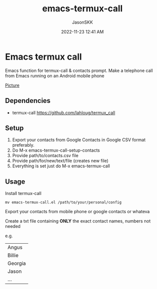 #+TITLE: emacs-termux-call
#+AUTHOR: JasonSKK
#+DATE:      2022-11-23 12:41 AM



* Emacs termux call

Emacs function for termux-call & contacts prompt.  Make a telephone call from Emacs running on an Android mobile phone

[[https://github.com/JasonSKK/emacs-termux-call/blob/main/in-use.jpeg][Picture]]

** Dependencies
 + termux-call https://github.com/lahloug/termux_call

** Setup
 1. Export your contacts from Google Contacts in Google CSV format preferably.
 2. Do M-x emacs-termux-call-setup-contacts
 3. Provide path/to/contacts.csv file
 4. Provide path/for/new/text/file (creates new file)
 5. Everything is set just do M-x emacs-termux-call

** Usage

 Install termux-call

 #+BEGIN_SRC
 mv emacs-termux-call.el /path/to/your/personal/config
 #+END_SRC

 Export your contacts from mobile phone or google contacts or whateva

 Create a txt file containing *ONLY* the exact contact names, numbers not needed

 e.g.

 |---------|
 | Angus   |
 | Billie  |
 | Georgia |
 | Jason   |
 | ...     |
 |---------|
